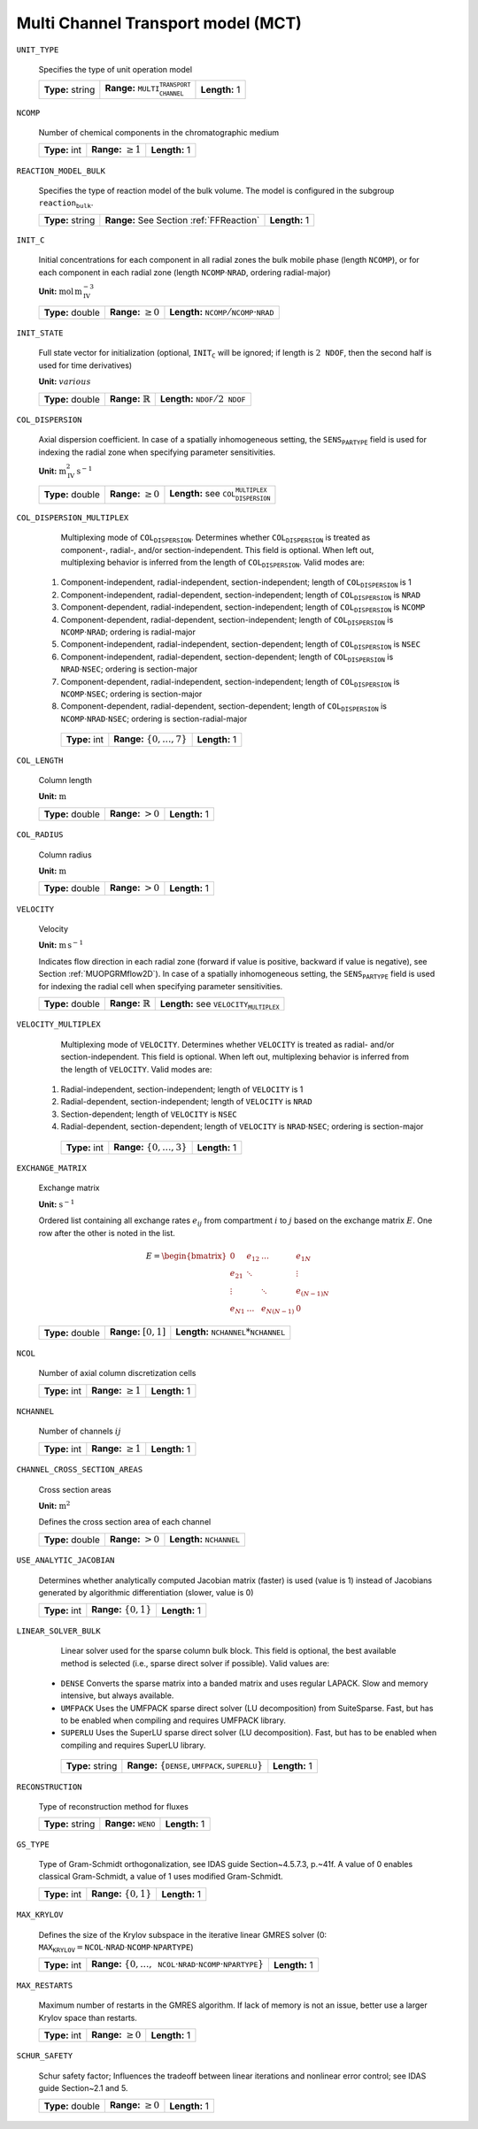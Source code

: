 .. _multi_channel_transport_model_config:

Multi Channel Transport model (MCT) 
~~~~~~~~~~~~~~~~~~~~~~~~~~~~~~~~~~~

``UNIT_TYPE``

   Specifies the type of unit operation model
   
   ================  ===================================================  =============
   **Type:** string  **Range:** :math:`\texttt{MULTI_CHANNEL_TRANSPORT}`  **Length:** 1
   ================  ===================================================  =============
   
``NCOMP``

   Number of chemical components in the chromatographic medium
   
   =============  =========================  =============
   **Type:** int  **Range:** :math:`\geq 1`  **Length:** 1
   =============  =========================  =============
   
``REACTION_MODEL_BULK``

   Specifies the type of reaction model of the bulk volume. The model is configured in the subgroup :math:`\texttt{reaction_bulk}`.
   
   ================  ========================================  =============
   **Type:** string  **Range:** See Section :ref:`FFReaction`  **Length:** 1
   ================  ========================================  =============
   
``INIT_C``

   Initial concentrations for each component in all radial zones the bulk mobile phase (length :math:`\texttt{NCOMP}`), or for each component in each radial zone (length :math:`\texttt{NCOMP} \cdot \texttt{NRAD}`, ordering radial-major)

   **Unit:** :math:`\mathrm{mol}\,\mathrm{m}_{\mathrm{IV}}^{-3}`
   
   ================  =========================  =========================================================================
   **Type:** double  **Range:** :math:`\geq 0`  **Length:** :math:`\texttt{NCOMP} / \texttt{NCOMP} \cdot \texttt{NRAD}`
   ================  =========================  =========================================================================
   
``INIT_STATE``

   Full state vector for initialization (optional, :math:`\texttt{INIT_C}` will be ignored; if length is :math:`2\texttt{NDOF}`, then the second half is used for time derivatives)

   **Unit:** :math:`various`
   
   ================  =============================  ==================================================
   **Type:** double  **Range:** :math:`\mathbb{R}`  **Length:** :math:`\texttt{NDOF} / 2\texttt{NDOF}`
   ================  =============================  ==================================================
   
``COL_DISPERSION``

   Axial dispersion coefficient.  In case of a spatially inhomogeneous setting, the :math:`\texttt{SENS_PARTYPE}` field is used for indexing the radial zone when specifying parameter sensitivities.

   **Unit:** :math:`\mathrm{m}_{\mathrm{IV}}^{2}\,\mathrm{s}^{-1}`
   
   ================  =========================  =========================================================
   **Type:** double  **Range:** :math:`\geq 0`  **Length:** see :math:`\texttt{COL_DISPERSION_MULTIPLEX}`
   ================  =========================  =========================================================
   
``COL_DISPERSION_MULTIPLEX``

   Multiplexing mode of :math:`\texttt{COL_DISPERSION}`. Determines whether :math:`\texttt{COL_DISPERSION}` is treated as component-, radial-, and/or section-independent.  This field is optional. When left out, multiplexing behavior is inferred from the length of :math:`\texttt{COL_DISPERSION}`.  Valid modes are: 

  1. Component-independent, radial-independent, section-independent; length of :math:`\texttt{COL_DISPERSION}` is 1 
  2. Component-independent, radial-dependent, section-independent; length of :math:`\texttt{COL_DISPERSION}` is :math:`\texttt{NRAD}` 
  3. Component-dependent, radial-independent, section-independent; length of :math:`\texttt{COL_DISPERSION}` is :math:`\texttt{NCOMP}` 
  4. Component-dependent, radial-dependent, section-independent; length of :math:`\texttt{COL_DISPERSION}` is :math:`\texttt{NCOMP} \cdot \texttt{NRAD}`; ordering is radial-major 
  5. Component-independent, radial-independent, section-dependent; length of :math:`\texttt{COL_DISPERSION}` is :math:`\texttt{NSEC}` 
  6. Component-independent, radial-dependent, section-dependent; length of :math:`\texttt{COL_DISPERSION}` is :math:`\texttt{NRAD} \cdot \texttt{NSEC}`; ordering is section-major 
  7. Component-dependent, radial-independent, section-independent; length of :math:`\texttt{COL_DISPERSION}` is :math:`\texttt{NCOMP} \cdot \texttt{NSEC}`; ordering is section-major 
  8. Component-dependent, radial-dependent, section-dependent; length of :math:`\texttt{COL_DISPERSION}` is :math:`\texttt{NCOMP} \cdot \texttt{NRAD} \cdot \texttt{NSEC}`; ordering is section-radial-major 
   
   =============  ===================================  =============
   **Type:** int  **Range:** :math:`\{0, \dots, 7 \}`  **Length:** 1
   =============  ===================================  =============
   
``COL_LENGTH``

   Column length

   **Unit:** :math:`\mathrm{m}`
   
   ================  ======================  =============
   **Type:** double  **Range:** :math:`> 0`  **Length:** 1
   ================  ======================  =============
   
``COL_RADIUS``

   Column radius

   **Unit:** :math:`\mathrm{m}`
   
   ================  ======================  =============
   **Type:** double  **Range:** :math:`> 0`  **Length:** 1
   ================  ======================  =============
   
``VELOCITY``

   Velocity

   **Unit:** :math:`\mathrm{m}\,\mathrm{s}^{-1}`

   Indicates flow direction in each radial zone (forward if value is positive, backward if value is negative), see Section :ref:`MUOPGRMflow2D`).  In case of a spatially inhomogeneous setting, the :math:`\texttt{SENS_PARTYPE}` field is used for indexing the radial cell when specifying parameter sensitivities.
   
   ================  =============================  ===================================================
   **Type:** double  **Range:** :math:`\mathbb{R}`  **Length:** see :math:`\texttt{VELOCITY_MULTIPLEX}`
   ================  =============================  ===================================================
   
``VELOCITY_MULTIPLEX``

   Multiplexing mode of :math:`\texttt{VELOCITY}`. Determines whether :math:`\texttt{VELOCITY}` is treated as radial- and/or section-independent.  This field is optional. When left out, multiplexing behavior is inferred from the length of :math:`\texttt{VELOCITY}`.  Valid modes are: 

  1. Radial-independent, section-independent; length of :math:`\texttt{VELOCITY}` is 1 
  2. Radial-dependent, section-independent; length of :math:`\texttt{VELOCITY}` is :math:`\texttt{NRAD}` 
  3. Section-dependent; length of :math:`\texttt{VELOCITY}` is :math:`\texttt{NSEC}` 
  4. Radial-dependent, section-dependent; length of :math:`\texttt{VELOCITY}` is :math:`\texttt{NRAD} \cdot \texttt{NSEC}`; ordering is section-major 
   
   =============  ===================================  =============
   **Type:** int  **Range:** :math:`\{0, \dots, 3 \}`  **Length:** 1
   =============  ===================================  =============

``EXCHANGE_MATRIX``

   Exchange matrix

   **Unit:** :math:`\mathrm{s}^{-1}`

   Ordered list containing all exchange rates :math:`e_{ij}` from compartment :math:`i` to :math:`j` based on the exchange matrix :math:`E`. One row after the other is noted in the list. 

   .. math::
    
    E=\begin{bmatrix} 
    0 & e_{12} & \dots & e_{1N} \\
    e_{21} & \ddots & & \vdots\\
    \vdots & & \ddots & e_{(N-1)N}\\
    e_{N1} & \dots & e_{N(N-1)} & 0 
    \end{bmatrix}    

   ================  ========================  ===============================================
   **Type:** double  **Range:** :math:`[0,1]`  **Length:** :math:`\texttt{NCHANNEL}*\texttt{NCHANNEL}`
   ================  ========================  ===============================================

``NCOL``

   Number of axial column discretization cells
   
   =============  =========================  =============
   **Type:** int  **Range:** :math:`\geq 1`  **Length:** 1
   =============  =========================  =============
   
``NCHANNEL``

   Number of channels :math:`ij` 
   
   =============  =========================  =============
   **Type:** int  **Range:** :math:`\geq 1`  **Length:** 1
   =============  =========================  =============
      
   
``CHANNEL_CROSS_SECTION_AREAS``

   Cross section areas

   **Unit:** :math:`\mathrm{m}^{2}`

   Defines the cross section area of each channel
   
   ================  ====================== ======================================
   **Type:** double  **Range:** :math:`> 0`  **Length:** :math:`\texttt{NCHANNEL}`
   ================  ====================== ======================================
   
``USE_ANALYTIC_JACOBIAN``

   Determines whether analytically computed Jacobian matrix (faster) is used (value is 1) instead of Jacobians generated by algorithmic differentiation (slower, value is 0)
   
   =============  ===========================  =============
   **Type:** int  **Range:** :math:`\{0, 1\}`  **Length:** 1
   =============  ===========================  =============
   
``LINEAR_SOLVER_BULK``

   Linear solver used for the sparse column bulk block. This field is optional, the best available method is selected (i.e., sparse direct solver if possible).  Valid values are: 

  - :math:`\texttt{DENSE}` Converts the sparse matrix into a banded matrix and uses regular LAPACK. Slow and memory intensive, but always available. 
  - :math:`\texttt{UMFPACK}` Uses the UMFPACK sparse direct solver (LU decomposition) from SuiteSparse. Fast, but has to be enabled when compiling and requires UMFPACK library. 
  - :math:`\texttt{SUPERLU}` Uses the SuperLU sparse direct solver (LU decomposition). Fast, but has to be enabled when compiling and requires SuperLU library. 
   
   ================  =======================================================================  =============
   **Type:** string  **Range:** :math:`\{\texttt{DENSE},\texttt{UMFPACK},\texttt{SUPERLU}\}`  **Length:** 1
   ================  =======================================================================  =============

``RECONSTRUCTION``

   Type of reconstruction method for fluxes
   
   ================  ================================  =============
   **Type:** string  **Range:** :math:`\texttt{WENO}`  **Length:** 1
   ================  ================================  =============
   
``GS_TYPE``

   Type of Gram-Schmidt orthogonalization, see IDAS guide Section~4.5.7.3, p.~41f. A value of 0 enables classical Gram-Schmidt, a value of 1 uses modified Gram-Schmidt.
   
   =============  ===========================  =============
   **Type:** int  **Range:** :math:`\{0, 1\}`  **Length:** 1
   =============  ===========================  =============
   
``MAX_KRYLOV``

   Defines the size of the Krylov subspace in the iterative linear GMRES solver (0: :math:`\texttt{MAX_KRYLOV} = \texttt{NCOL} \cdot \texttt{NRAD} \cdot \texttt{NCOMP} \cdot \texttt{NPARTYPE}`)
   
   =============  ================================================================================================================  =============
   **Type:** int  **Range:** :math:`\{0, \dots, \texttt{NCOL} \cdot \texttt{NRAD} \cdot \texttt{NCOMP} \cdot \texttt{NPARTYPE} \}`  **Length:** 1
   =============  ================================================================================================================  =============
   
``MAX_RESTARTS``

   Maximum number of restarts in the GMRES algorithm. If lack of memory is not an issue, better use a larger Krylov space than restarts.
   
   =============  =========================  =============
   **Type:** int  **Range:** :math:`\geq 0`  **Length:** 1
   =============  =========================  =============
   
``SCHUR_SAFETY``

   Schur safety factor; Influences the tradeoff between linear iterations and nonlinear error control; see IDAS guide Section~2.1 and 5.
   
   ================  =========================  =============
   **Type:** double  **Range:** :math:`\geq 0`  **Length:** 1
   ================  =========================  =============


